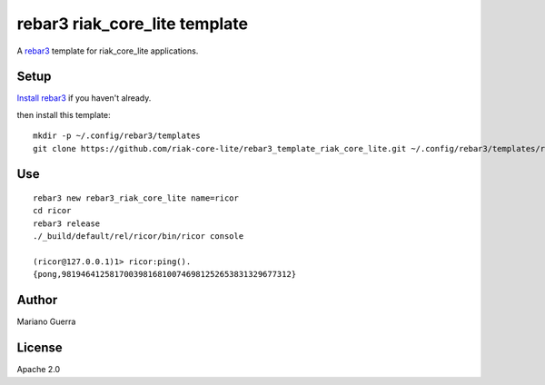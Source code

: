 rebar3 riak_core_lite template
==============================

A `rebar3 <http://rebar3.org>`_ template for riak_core_lite applications.

Setup
-----

`Install rebar3 <http://www.rebar3.org/docs/getting-started>`_ if you haven't already.

then install this template::

    mkdir -p ~/.config/rebar3/templates
    git clone https://github.com/riak-core-lite/rebar3_template_riak_core_lite.git ~/.config/rebar3/templates/rebar3_template_riak_core_lite

Use
---

::

    rebar3 new rebar3_riak_core_lite name=ricor
    cd ricor
    rebar3 release
    ./_build/default/rel/ricor/bin/ricor console

    (ricor@127.0.0.1)1> ricor:ping().
    {pong,981946412581700398168100746981252653831329677312}

Author
------

Mariano Guerra

License
-------

Apache 2.0
